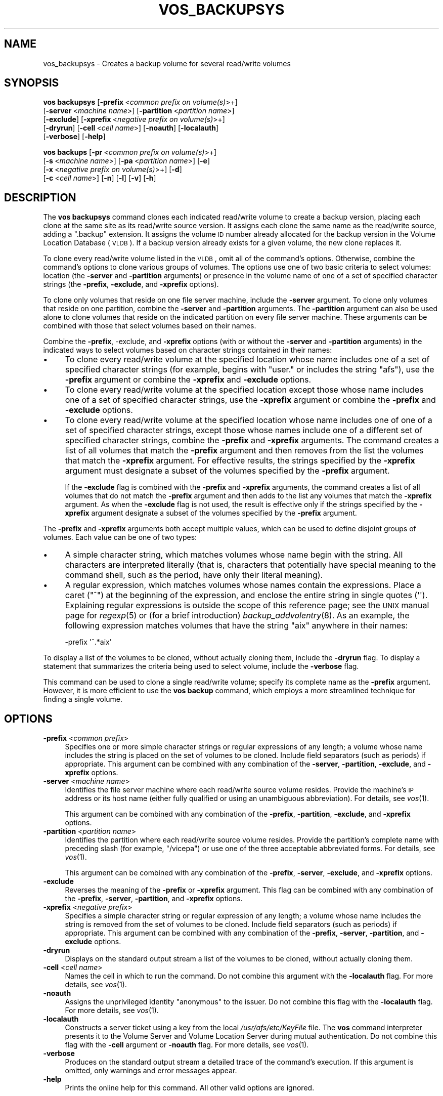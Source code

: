 .\" Automatically generated by Pod::Man 2.16 (Pod::Simple 3.05)
.\"
.\" Standard preamble:
.\" ========================================================================
.de Sh \" Subsection heading
.br
.if t .Sp
.ne 5
.PP
\fB\\$1\fR
.PP
..
.de Sp \" Vertical space (when we can't use .PP)
.if t .sp .5v
.if n .sp
..
.de Vb \" Begin verbatim text
.ft CW
.nf
.ne \\$1
..
.de Ve \" End verbatim text
.ft R
.fi
..
.\" Set up some character translations and predefined strings.  \*(-- will
.\" give an unbreakable dash, \*(PI will give pi, \*(L" will give a left
.\" double quote, and \*(R" will give a right double quote.  \*(C+ will
.\" give a nicer C++.  Capital omega is used to do unbreakable dashes and
.\" therefore won't be available.  \*(C` and \*(C' expand to `' in nroff,
.\" nothing in troff, for use with C<>.
.tr \(*W-
.ds C+ C\v'-.1v'\h'-1p'\s-2+\h'-1p'+\s0\v'.1v'\h'-1p'
.ie n \{\
.    ds -- \(*W-
.    ds PI pi
.    if (\n(.H=4u)&(1m=24u) .ds -- \(*W\h'-12u'\(*W\h'-12u'-\" diablo 10 pitch
.    if (\n(.H=4u)&(1m=20u) .ds -- \(*W\h'-12u'\(*W\h'-8u'-\"  diablo 12 pitch
.    ds L" ""
.    ds R" ""
.    ds C` ""
.    ds C' ""
'br\}
.el\{\
.    ds -- \|\(em\|
.    ds PI \(*p
.    ds L" ``
.    ds R" ''
'br\}
.\"
.\" Escape single quotes in literal strings from groff's Unicode transform.
.ie \n(.g .ds Aq \(aq
.el       .ds Aq '
.\"
.\" If the F register is turned on, we'll generate index entries on stderr for
.\" titles (.TH), headers (.SH), subsections (.Sh), items (.Ip), and index
.\" entries marked with X<> in POD.  Of course, you'll have to process the
.\" output yourself in some meaningful fashion.
.ie \nF \{\
.    de IX
.    tm Index:\\$1\t\\n%\t"\\$2"
..
.    nr % 0
.    rr F
.\}
.el \{\
.    de IX
..
.\}
.\"
.\" Accent mark definitions (@(#)ms.acc 1.5 88/02/08 SMI; from UCB 4.2).
.\" Fear.  Run.  Save yourself.  No user-serviceable parts.
.    \" fudge factors for nroff and troff
.if n \{\
.    ds #H 0
.    ds #V .8m
.    ds #F .3m
.    ds #[ \f1
.    ds #] \fP
.\}
.if t \{\
.    ds #H ((1u-(\\\\n(.fu%2u))*.13m)
.    ds #V .6m
.    ds #F 0
.    ds #[ \&
.    ds #] \&
.\}
.    \" simple accents for nroff and troff
.if n \{\
.    ds ' \&
.    ds ` \&
.    ds ^ \&
.    ds , \&
.    ds ~ ~
.    ds /
.\}
.if t \{\
.    ds ' \\k:\h'-(\\n(.wu*8/10-\*(#H)'\'\h"|\\n:u"
.    ds ` \\k:\h'-(\\n(.wu*8/10-\*(#H)'\`\h'|\\n:u'
.    ds ^ \\k:\h'-(\\n(.wu*10/11-\*(#H)'^\h'|\\n:u'
.    ds , \\k:\h'-(\\n(.wu*8/10)',\h'|\\n:u'
.    ds ~ \\k:\h'-(\\n(.wu-\*(#H-.1m)'~\h'|\\n:u'
.    ds / \\k:\h'-(\\n(.wu*8/10-\*(#H)'\z\(sl\h'|\\n:u'
.\}
.    \" troff and (daisy-wheel) nroff accents
.ds : \\k:\h'-(\\n(.wu*8/10-\*(#H+.1m+\*(#F)'\v'-\*(#V'\z.\h'.2m+\*(#F'.\h'|\\n:u'\v'\*(#V'
.ds 8 \h'\*(#H'\(*b\h'-\*(#H'
.ds o \\k:\h'-(\\n(.wu+\w'\(de'u-\*(#H)/2u'\v'-.3n'\*(#[\z\(de\v'.3n'\h'|\\n:u'\*(#]
.ds d- \h'\*(#H'\(pd\h'-\w'~'u'\v'-.25m'\f2\(hy\fP\v'.25m'\h'-\*(#H'
.ds D- D\\k:\h'-\w'D'u'\v'-.11m'\z\(hy\v'.11m'\h'|\\n:u'
.ds th \*(#[\v'.3m'\s+1I\s-1\v'-.3m'\h'-(\w'I'u*2/3)'\s-1o\s+1\*(#]
.ds Th \*(#[\s+2I\s-2\h'-\w'I'u*3/5'\v'-.3m'o\v'.3m'\*(#]
.ds ae a\h'-(\w'a'u*4/10)'e
.ds Ae A\h'-(\w'A'u*4/10)'E
.    \" corrections for vroff
.if v .ds ~ \\k:\h'-(\\n(.wu*9/10-\*(#H)'\s-2\u~\d\s+2\h'|\\n:u'
.if v .ds ^ \\k:\h'-(\\n(.wu*10/11-\*(#H)'\v'-.4m'^\v'.4m'\h'|\\n:u'
.    \" for low resolution devices (crt and lpr)
.if \n(.H>23 .if \n(.V>19 \
\{\
.    ds : e
.    ds 8 ss
.    ds o a
.    ds d- d\h'-1'\(ga
.    ds D- D\h'-1'\(hy
.    ds th \o'bp'
.    ds Th \o'LP'
.    ds ae ae
.    ds Ae AE
.\}
.rm #[ #] #H #V #F C
.\" ========================================================================
.\"
.IX Title "VOS_BACKUPSYS 1"
.TH VOS_BACKUPSYS 1 "2010-03-08" "OpenAFS" "AFS Command Reference"
.\" For nroff, turn off justification.  Always turn off hyphenation; it makes
.\" way too many mistakes in technical documents.
.if n .ad l
.nh
.SH "NAME"
vos_backupsys \- Creates a backup volume for several read/write volumes
.SH "SYNOPSIS"
.IX Header "SYNOPSIS"
\&\fBvos backupsys\fR [\fB\-prefix\fR\ <\fIcommon\ prefix\ on\ volume(s)\fR>+]
    [\fB\-server\fR\ <\fImachine\ name\fR>] [\fB\-partition\fR\ <\fIpartition\ name\fR>]
    [\fB\-exclude\fR] [\fB\-xprefix\fR\ <\fInegative\ prefix\ on\ volume(s)\fR>+]
    [\fB\-dryrun\fR] [\fB\-cell\fR\ <\fIcell\ name\fR>] [\fB\-noauth\fR] [\fB\-localauth\fR]
    [\fB\-verbose\fR] [\fB\-help\fR]
.PP
\&\fBvos backups\fR [\fB\-pr\fR\ <\fIcommon\ prefix\ on\ volume(s)\fR>+]
    [\fB\-s\fR\ <\fImachine\ name\fR>] [\fB\-pa\fR\ <\fIpartition\ name\fR>] [\fB\-e\fR]
    [\fB\-x\fR\ <\fInegative\ prefix\ on\ volume(s)\fR>+] [\fB\-d\fR]
    [\fB\-c\fR\ <\fIcell\ name\fR>] [\fB\-n\fR] [\fB\-l\fR] [\fB\-v\fR] [\fB\-h\fR]
.SH "DESCRIPTION"
.IX Header "DESCRIPTION"
The \fBvos backupsys\fR command clones each indicated read/write volume to
create a backup version, placing each clone at the same site as its
read/write source version. It assigns each clone the same name as the
read/write source, adding a \f(CW\*(C`.backup\*(C'\fR extension. It assigns the volume \s-1ID\s0
number already allocated for the backup version in the Volume Location
Database (\s-1VLDB\s0). If a backup version already exists for a given volume,
the new clone replaces it.
.PP
To clone every read/write volume listed in the \s-1VLDB\s0, omit all of the
command's options. Otherwise, combine the command's options to clone
various groups of volumes. The options use one of two basic criteria to
select volumes: location (the \fB\-server\fR and \fB\-partition\fR arguments) or
presence in the volume name of one of a set of specified character strings
(the \fB\-prefix\fR, \fB\-exclude\fR, and \fB\-xprefix\fR options).
.PP
To clone only volumes that reside on one file server machine, include the
\&\fB\-server\fR argument. To clone only volumes that reside on one partition,
combine the \fB\-server\fR and \fB\-partition\fR arguments. The \fB\-partition\fR
argument can also be used alone to clone volumes that reside on the
indicated partition on every file server machine. These arguments can be
combined with those that select volumes based on their names.
.PP
Combine the \fB\-prefix\fR, \-exclude, and \fB\-xprefix\fR options (with or without
the \fB\-server\fR and \fB\-partition\fR arguments) in the indicated ways to
select volumes based on character strings contained in their names:
.IP "\(bu" 4
To clone every read/write volume at the specified location whose name
includes one of a set of specified character strings (for example, begins
with \f(CW\*(C`user.\*(C'\fR or includes the string \f(CW\*(C`afs\*(C'\fR), use the \fB\-prefix\fR argument
or combine the \fB\-xprefix\fR and \fB\-exclude\fR options.
.IP "\(bu" 4
To clone every read/write volume at the specified location except those
whose name includes one of a set of specified character strings, use the
\&\fB\-xprefix\fR argument or combine the \fB\-prefix\fR and \fB\-exclude\fR options.
.IP "\(bu" 4
To clone every read/write volume at the specified location whose name
includes one of one of a set of specified character strings, except those
whose names include one of a different set of specified character strings,
combine the \fB\-prefix\fR and \fB\-xprefix\fR arguments. The command creates a
list of all volumes that match the \fB\-prefix\fR argument and then removes
from the list the volumes that match the \fB\-xprefix\fR argument. For
effective results, the strings specified by the \fB\-xprefix\fR argument must
designate a subset of the volumes specified by the \fB\-prefix\fR argument.
.Sp
If the \fB\-exclude\fR flag is combined with the \fB\-prefix\fR and \fB\-xprefix\fR
arguments, the command creates a list of all volumes that do not match the
\&\fB\-prefix\fR argument and then adds to the list any volumes that match the
\&\fB\-xprefix\fR argument. As when the \fB\-exclude\fR flag is not used, the result
is effective only if the strings specified by the \fB\-xprefix\fR argument
designate a subset of the volumes specified by the \fB\-prefix\fR argument.
.PP
The \fB\-prefix\fR and \fB\-xprefix\fR arguments both accept multiple values,
which can be used to define disjoint groups of volumes. Each value can be
one of two types:
.IP "\(bu" 4
A simple character string, which matches volumes whose name begin with the
string. All characters are interpreted literally (that is, characters that
potentially have special meaning to the command shell, such as the period,
have only their literal meaning).
.IP "\(bu" 4
A regular expression, which matches volumes whose names contain the
expressions. Place a caret (\f(CW\*(C`^\*(C'\fR) at the beginning of the expression, and
enclose the entire string in single quotes (\f(CW\*(Aq\*(Aq\fR). Explaining regular
expressions is outside the scope of this reference page; see the \s-1UNIX\s0
manual page for \fIregexp\fR\|(5) or (for a brief introduction)
\&\fIbackup_addvolentry\fR\|(8). As an example, the following expression matches
volumes that have the string \f(CW\*(C`aix\*(C'\fR anywhere in their names:
.Sp
.Vb 1
\&   \-prefix  \*(Aq^.*aix\*(Aq
.Ve
.PP
To display a list of the volumes to be cloned, without actually cloning
them, include the \fB\-dryrun\fR flag. To display a statement that summarizes
the criteria being used to select volume, include the \fB\-verbose\fR flag.
.PP
This command can be used to clone a single read/write volume; specify its
complete name as the \fB\-prefix\fR argument. However, it is more efficient to
use the \fBvos backup\fR command, which employs a more streamlined technique
for finding a single volume.
.SH "OPTIONS"
.IX Header "OPTIONS"
.IP "\fB\-prefix\fR <\fIcommon prefix\fR>" 4
.IX Item "-prefix <common prefix>"
Specifies one or more simple character strings or regular expressions of
any length; a volume whose name includes the string is placed on the set
of volumes to be cloned. Include field separators (such as periods) if
appropriate. This argument can be combined with any combination of the
\&\fB\-server\fR, \fB\-partition\fR, \fB\-exclude\fR, and \fB\-xprefix\fR options.
.IP "\fB\-server\fR <\fImachine name\fR>" 4
.IX Item "-server <machine name>"
Identifies the file server machine where each read/write source volume
resides. Provide the machine's \s-1IP\s0 address or its host name (either fully
qualified or using an unambiguous abbreviation). For details, see
\&\fIvos\fR\|(1).
.Sp
This argument can be combined with any combination of the \fB\-prefix\fR,
\&\fB\-partition\fR, \fB\-exclude\fR, and \fB\-xprefix\fR options.
.IP "\fB\-partition\fR <\fIpartition name\fR>" 4
.IX Item "-partition <partition name>"
Identifies the partition where each read/write source volume
resides. Provide the partition's complete name with preceding slash (for
example, \f(CW\*(C`/vicepa\*(C'\fR) or use one of the three acceptable abbreviated
forms. For details, see \fIvos\fR\|(1).
.Sp
This argument can be combined with any combination of the \fB\-prefix\fR,
\&\fB\-server\fR, \fB\-exclude\fR, and \fB\-xprefix\fR options.
.IP "\fB\-exclude\fR" 4
.IX Item "-exclude"
Reverses the meaning of the \fB\-prefix\fR or \fB\-xprefix\fR argument. This flag
can be combined with any combination of the \fB\-prefix\fR, \fB\-server\fR,
\&\fB\-partition\fR, and \fB\-xprefix\fR options.
.IP "\fB\-xprefix\fR <\fInegative prefix\fR>" 4
.IX Item "-xprefix <negative prefix>"
Specifies a simple character string or regular expression of any length; a
volume whose name includes the string is removed from the set of volumes
to be cloned. Include field separators (such as periods) if
appropriate. This argument can be combined with any combination of the
\&\fB\-prefix\fR, \fB\-server\fR, \fB\-partition\fR, and \fB\-exclude\fR options.
.IP "\fB\-dryrun\fR" 4
.IX Item "-dryrun"
Displays on the standard output stream a list of the volumes to be cloned,
without actually cloning them.
.IP "\fB\-cell\fR <\fIcell name\fR>" 4
.IX Item "-cell <cell name>"
Names the cell in which to run the command. Do not combine this argument
with the \fB\-localauth\fR flag. For more details, see \fIvos\fR\|(1).
.IP "\fB\-noauth\fR" 4
.IX Item "-noauth"
Assigns the unprivileged identity \f(CW\*(C`anonymous\*(C'\fR to the issuer. Do not
combine this flag with the \fB\-localauth\fR flag. For more details, see
\&\fIvos\fR\|(1).
.IP "\fB\-localauth\fR" 4
.IX Item "-localauth"
Constructs a server ticket using a key from the local
\&\fI/usr/afs/etc/KeyFile\fR file. The \fBvos\fR command interpreter presents it
to the Volume Server and Volume Location Server during mutual
authentication. Do not combine this flag with the \fB\-cell\fR argument or
\&\fB\-noauth\fR flag. For more details, see \fIvos\fR\|(1).
.IP "\fB\-verbose\fR" 4
.IX Item "-verbose"
Produces on the standard output stream a detailed trace of the command's
execution. If this argument is omitted, only warnings and error messages
appear.
.IP "\fB\-help\fR" 4
.IX Item "-help"
Prints the online help for this command. All other valid options are
ignored.
.SH "OUTPUT"
.IX Header "OUTPUT"
The command generates the following messages on the standard output stream
to confirm that the operation was successful:
.PP
.Vb 2
\&   done
\&   Total volumes backed up: <number_cloned>; failed to backup: <failures>
.Ve
.PP
If the \fB\-dryrun\fR flag is included, a list of the volumes to be backed up
precedes the standard confirmation messages.
.PP
If the \fB\-verbose\fR flag is included but not the \fB\-dryrun\fR flag, the
following messages appear for each volume. The output concludes with the
standard confirmation messages.
.PP
.Vb 2
\&   Creating backup volume for <volume_name> on <date/time>
\&   {Recloning backup volume | Creating a new backup clone} <backup_volumeID> . . .done
.Ve
.PP
If both the \fB\-dryrun\fR and \fB\-verbose\fR flags are included, the output
begins with a statement summarizing the criteria being used to select the
volumes, followed by a list of the volumes and the standard confirmation
messages. The format of the criteria summary statement depends on which
other options are provided:
.IP "\(bu" 4
If only the \fB\-prefix\fR argument is provided, or the \fB\-xprefix\fR and
\&\fB\-exclude\fR options are combined:
.Sp
.Vb 1
\&   Would have backed up volumes which are prefixed with <string> [or <string>] . .
.Ve
.IP "\(bu" 4
If only the \fB\-xprefix\fR argument is provided, or the \fB\-prefix\fR and
\&\fB\-exclude\fR options are combined:
.Sp
.Vb 1
\&   Would have backed up volumes which are not prefixed with <string> [nor <string>] . .
.Ve
.IP "\(bu" 4
If the \fB\-prefix\fR and \fB\-xprefix\fR arguments are combined:
.Sp
.Vb 2
\&   Would have backed up volumes which are prefixed with <string> [or <string>] \e
\&      removing those which are prefixed with <x_string> [or <x_string>] . .
.Ve
.IP "\(bu" 4
If the \fB\-prefix\fR, \fB\-xprefix\fR, and \fB\-exclude\fR options are provided:
.Sp
.Vb 2
\&   Would have backed up volumes which are not prefixed with <string> [nor <string>] \e
\&      adding those which are prefixed with <x_string> [or <x_string>] . .
.Ve
.SH "EXAMPLES"
.IX Header "EXAMPLES"
The following example creates a backup version of every read/write volume
listed in the cell's \s-1VLDB\s0 whose name begins with the string \fBuser\fR.
.PP
.Vb 1
\&   % vos backupsys \-prefix user
.Ve
.PP
The following example, appropriate in the \s-1ABC\s0 Corporation cell, creates a
backup version of every read/write volume on the file server machine
\&\f(CW\*(C`fs3.abc.com\*(C'\fR.
.PP
.Vb 1
\&   % vos backupsys \-server fs3.abc.com
.Ve
.PP
The following example, appropriate in the State University cell, creates a
backup version of every read/write volume on the file server machine
\&\f(CW\*(C`db1.stateu.edu\*(C'\fR except those whose name includes the string \f(CW\*(C`temp\*(C'\fR.
.PP
.Vb 1
\&   % vos backupsys  \-server db1.stateu.edu \-prefix \*(Aq^.*temp\*(Aq
.Ve
.PP
The following example creates a backup version of every volume listed in
the cell's \s-1VLDB\s0, excluding those whose names contain the string \f(CW\*(C`source\*(C'\fR,
but including those whose names contain the string \f(CW\*(C`source.current\*(C'\fR.
.PP
.Vb 1
\&   % vos backupsys  \-prefix \*(Aq^.*source\*(Aq \-exclude \-xprefix \*(Aq^.*source\e.current\*(Aq
.Ve
.SH "PRIVILEGE REQUIRED"
.IX Header "PRIVILEGE REQUIRED"
The issuer must be listed in the \fI/usr/afs/etc/UserList\fR file on the
machine specified with the \fB\-server\fR argument and on each database server
machine. If the \fB\-localauth\fR flag is included, the issuer must instead be
logged on to a server machine as the local superuser \f(CW\*(C`root\*(C'\fR.
.SH "SEE ALSO"
.IX Header "SEE ALSO"
\&\fIbackup_addvolentry\fR\|(8),
\&\fIvos\fR\|(1),
\&\fIvos_backup\fR\|(1)
.PP
\&\s-1UNIX\s0 manual page for \fIregexp\fR\|(5)
.SH "COPYRIGHT"
.IX Header "COPYRIGHT"
\&\s-1IBM\s0 Corporation 2000. <http://www.ibm.com/> All Rights Reserved.
.PP
This documentation is covered by the \s-1IBM\s0 Public License Version 1.0.  It was
converted from \s-1HTML\s0 to \s-1POD\s0 by software written by Chas Williams and Russ
Allbery, based on work by Alf Wachsmann and Elizabeth Cassell.
